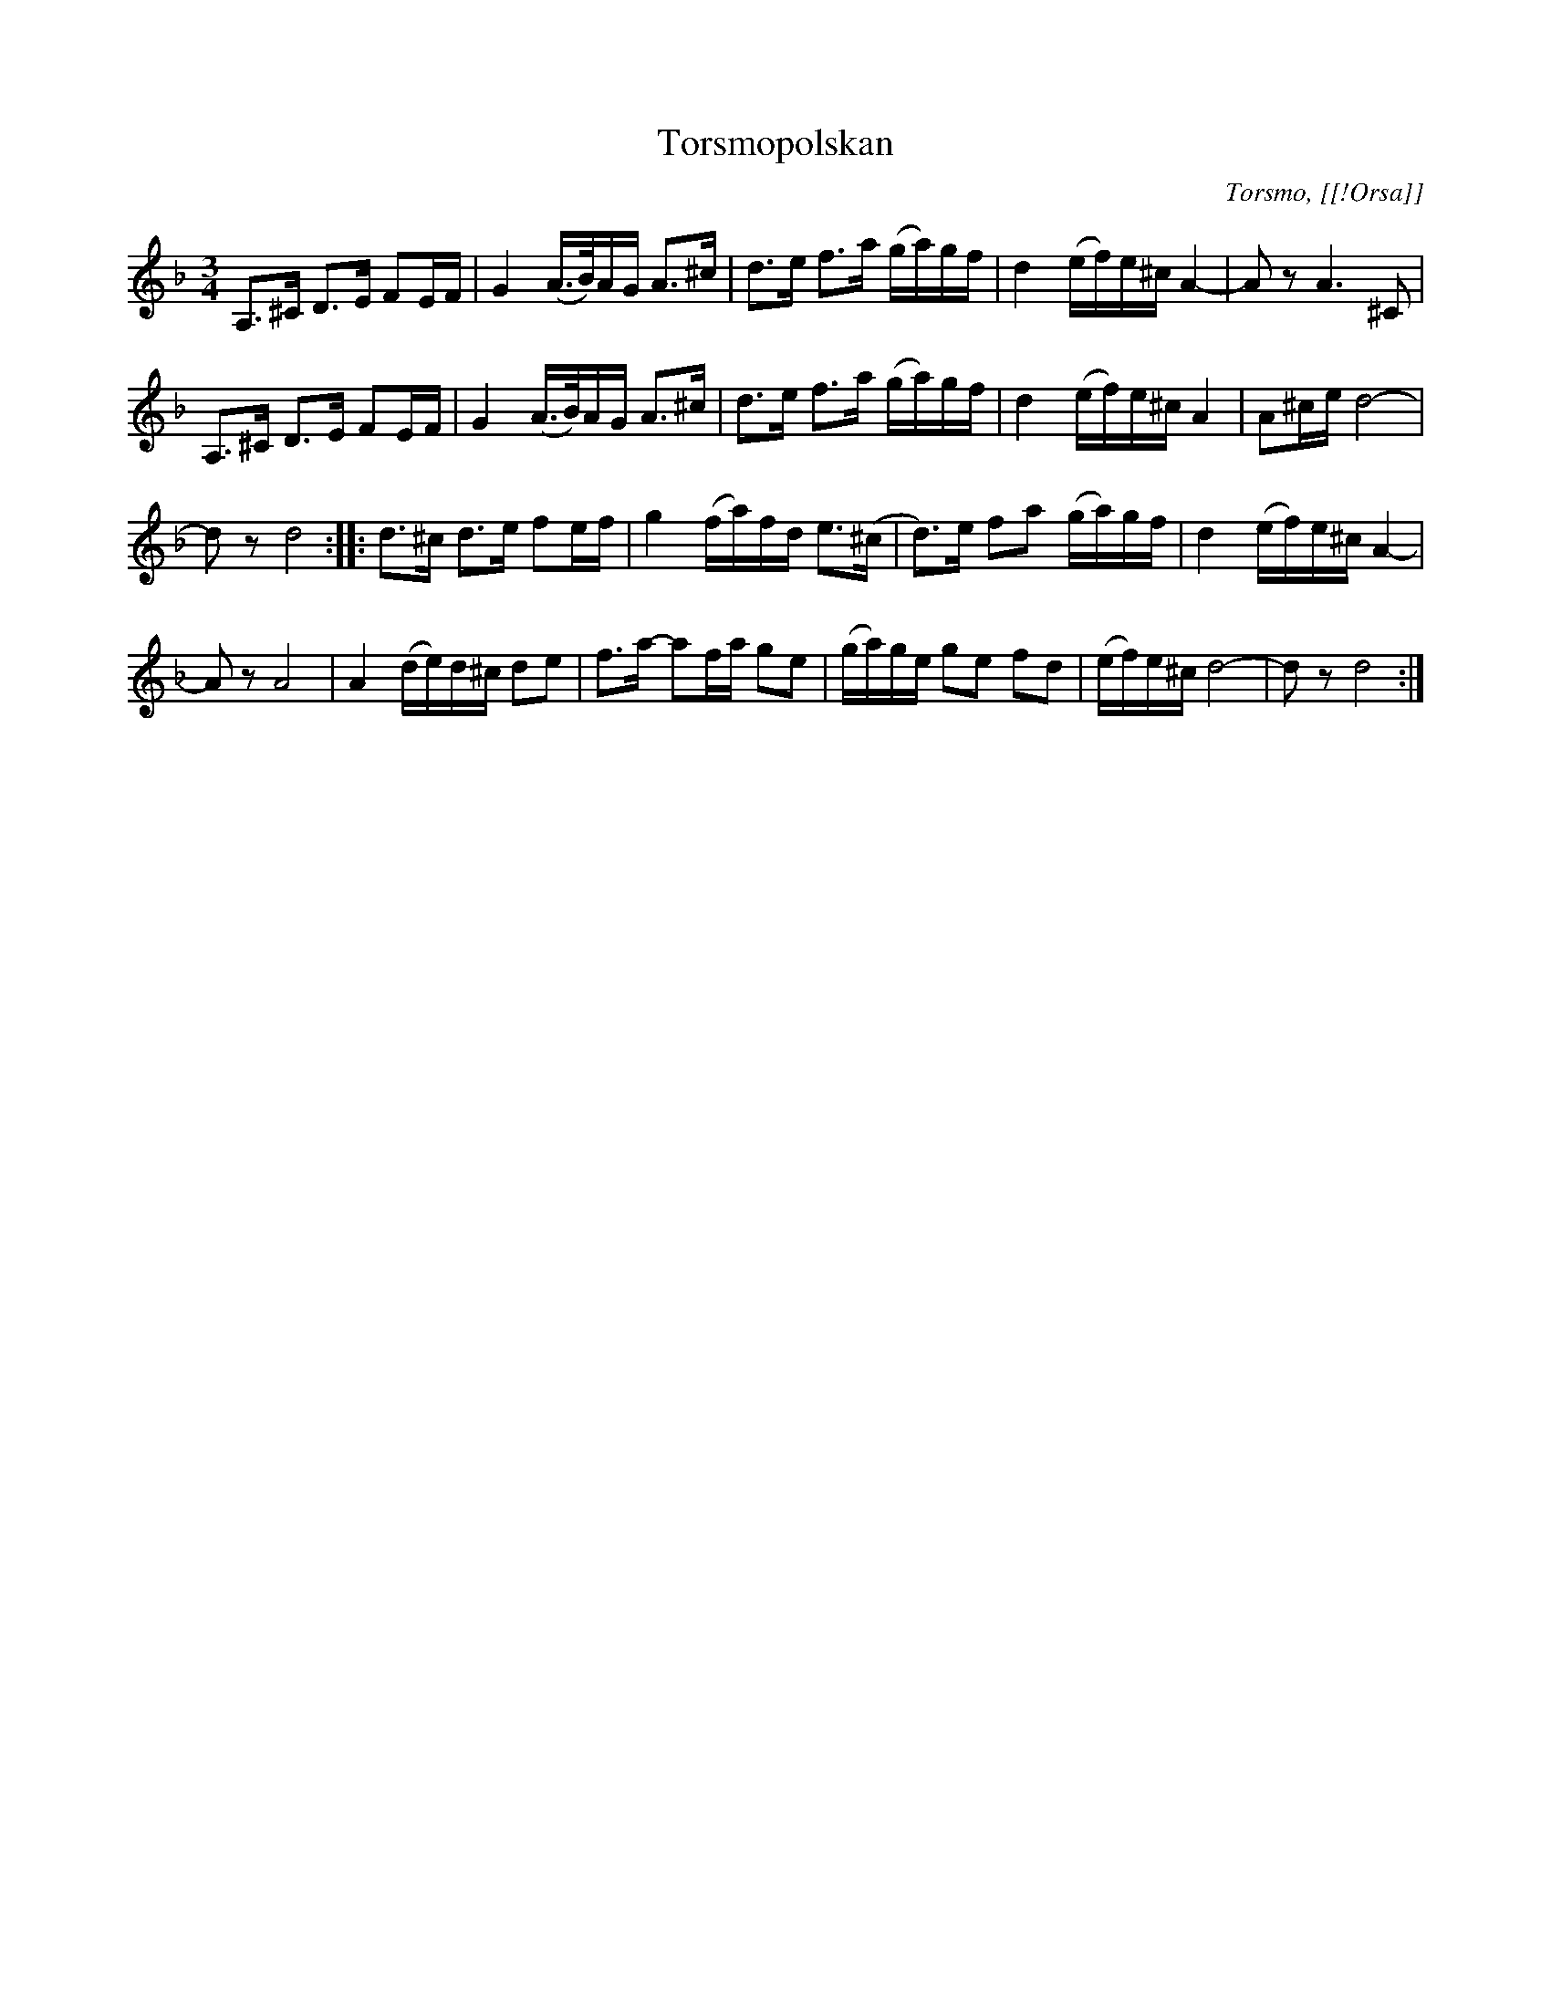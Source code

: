%%abc-charset utf-8

X:1
T:Torsmopolskan
R:Polska
O:Torsmo, [[!Orsa]]
S:efter Erik Höst
S:känd genom [[!Jonny Soling]]
Z:Karl Sporrs nedteckning
Z:Abc av Erik Ronström 2008-01-31
M:3/4
L:1/8
K:Dm
A,>^C D>E FE/F/|G2 (A/>B/)A/G/ A>^c|d>e f>a (g/a/)g/f/|d2 (e/f/)e/^c/ A2-|A z A3 ^C|
A,>^C D>E FE/F/|G2 (A/>B/)A/G/ A>^c|d>e f>a (g/a/)g/f/|d2 (e/f/)e/^c/ A2|A^c/e/ d4-|
d z d4::d>^c d>e fe/f/|g2 (f/a/)f/d/ e>(^c|d)>e fa (g/a/)g/f/|d2 (e/f/)e/^c/ A2-|
A z A4|A2 (d/e/)d/^c/ de|f>a- af/a/ ge|(g/a/)g/e/ ge fd|(e/f/)e/^c/ d4-|d z d4:|

